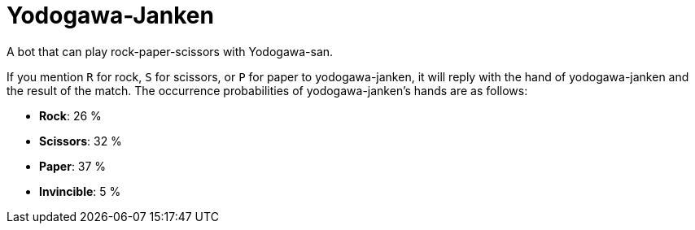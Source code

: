 = Yodogawa-Janken

A bot that can play rock-paper-scissors with Yodogawa-san.

If you mention ``R`` for rock, ``S`` for scissors, or ``P`` for paper to yodogawa-janken, it will reply with the hand of yodogawa-janken and the result of the match. The occurrence probabilities of yodogawa-janken's hands are as follows:

* *Rock*: 26 %
* *Scissors*: 32 %
* *Paper*: 37 %
* *Invincible*: 5 %
